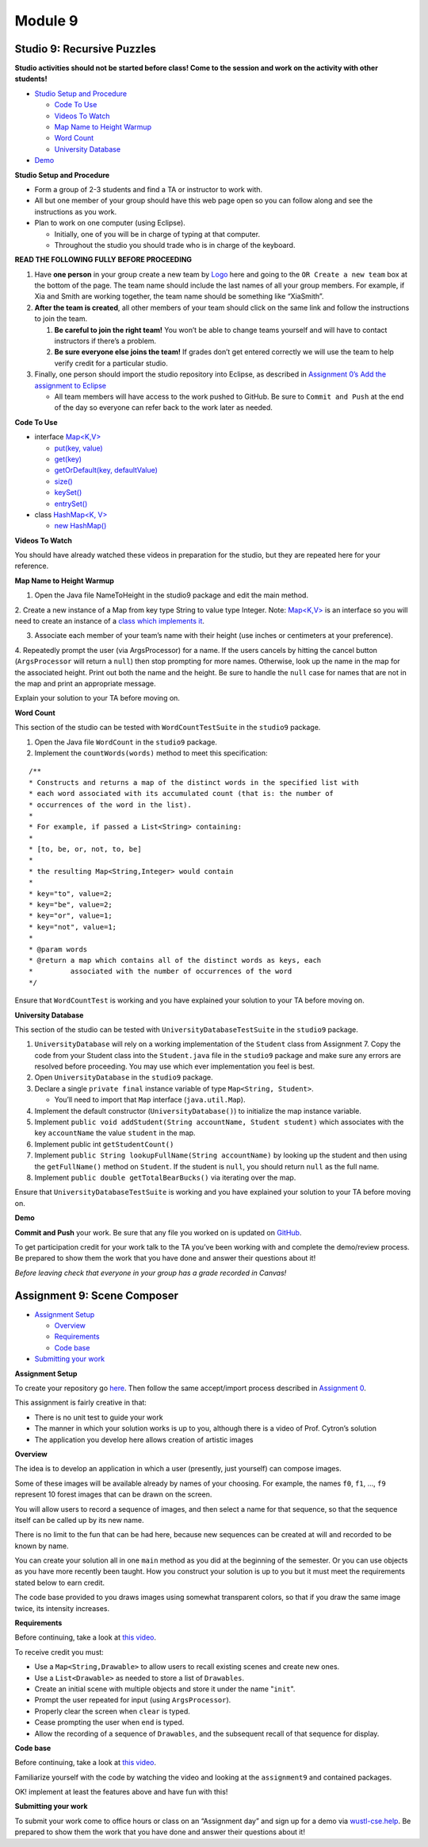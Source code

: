 =====================
Module 9
=====================

.. Here is were you specify the content and order of your new book.

.. Each section heading (e.g. "SECTION 1: A Random Section") will be
   a heading in the table of contents. Source files that should be
   generated and included in that section should be placed on individual
   lines, with one line separating the first source filename and the
   :maxdepth: line.

.. Sources can also be included from subfolders of this directory.
   (e.g. "DataStructures/queues.rst").

Studio 9: Recursive Puzzles 
::::::::::::::::::::::::::::::::::::::::::::::::::::::::::::::::

**Studio activities should not be started before class! Come to the session and work on the activity with other students!**

* `Studio Setup and Procedure`_

  * `Code To Use`_

  * `Videos To Watch`_

  * `Map Name to Height Warmup`_

  * `Word Count`_

  * `University Database`_

* `Demo`_


.. _Studio Setup and Procedure:

**Studio Setup and Procedure**

* Form a group of 2-3 students and find a TA or instructor to work with.

* All but one member of your group should have this web page open so you can follow along and see the instructions as you work.

* Plan to work on one computer (using Eclipse).

  * Initially, one of you will be in charge of typing at that computer.

  * Throughout the studio you should trade who is in charge of the keyboard.

**READ THE FOLLOWING FULLY BEFORE PROCEEDING**

1. Have **one person** in your group create a new team by `Logo <https://classroom.github.com/g/n3TfYnGC>`_ here and going to the ``OR Create a new team`` box at the bottom of the page. The team name should include the last names of all your group members. For example, if Xia and Smith are working together, the team name should be something like “XiaSmith”.

2. **After the team is created**, all other members of your team should click on the same link and follow the instructions to join the team.

   1. **Be careful to join the right team!** You won’t be able to change teams yourself and will have to contact instructors if there’s a problem.

   2. **Be sure everyone else joins the team!** If grades don’t get entered correctly we will use the team to help verify credit for a particular studio.

3. Finally, one person should import the studio repository into Eclipse, as described in `Assignment 0’s Add the assignment to Eclipse <https://classes.engineering.wustl.edu/2021/fall/cse131//modules/0/assignment#4-add-the-assignment-to-eclipse>`_

   * All team members will have access to the work pushed to GitHub. Be sure to ``Commit and Push`` at the end of the day so everyone can refer back to the work later as needed.

.. _Code To Use:

**Code To Use**

* interface `Map<K,V> <https://docs.oracle.com/en/java/javase/13/docs/api/java.base/java/util/Map.html>`__

  * `put(key, value) <https://docs.oracle.com/en/java/javase/13/docs/api/java.base/java/util/Map.html#put(K,V)>`_

  * `get(key) <https://docs.oracle.com/en/java/javase/13/docs/api/java.base/java/util/Map.html#get(java.lang.Object)>`_

  * `getOrDefault(key, defaultValue) <https://docs.oracle.com/en/java/javase/13/docs/api/java.base/java/util/Map.html#getOrDefault(java.lang.Object,V)>`_

  * `size() <https://docs.oracle.com/en/java/javase/13/docs/api/java.base/java/util/Map.html#size()>`_

  * `keySet() <https://docs.oracle.com/en/java/javase/13/docs/api/java.base/java/util/Map.html#keySet()>`_

  * `entrySet() <https://docs.oracle.com/en/java/javase/13/docs/api/java.base/java/util/Map.html#entrySet()>`_

* class `HashMap<K, V> <https://docs.oracle.com/en/java/javase/13/docs/api/java.base/java/util/HashMap.html>`_

  * `new HashMap() <https://docs.oracle.com/en/java/javase/13/docs/api/java.base/java/util/HashMap.html#%3Cinit%3E()>`_

.. _Videos To Watch:

**Videos To Watch**

You should have already watched these videos in preparation for the studio, but they are repeated here for your reference.

.. youtube:: MwPrMAG4bLg

.. youtube:: De-S0bYg_-4

.. _Map Name to Height Warmup:

**Map Name to Height Warmup**

1. Open the Java file NameToHeight in the studio9 package and edit the main method.

2. Create a new instance of a Map from key type String to value type Integer.
Note: `Map<K,V> <https://docs.oracle.com/javase/8/docs/api/java/util/Map.html>`__ is an interface so you will need to create an instance of a `class which implements it <https://docs.oracle.com/javase/8/docs/api/java/util/HashMap.html>`_.

3. Associate each member of your team’s name with their height (use inches or centimeters at your preference).

4. Repeatedly prompt the user (via ArgsProcessor) for a name. If the users cancels by hitting the cancel button (``ArgsProcessor`` will return a ``null``) then stop prompting for more names. Otherwise, look up the name in the map for the associated height. Print out both the name and the height.
Be sure to handle the ``null`` case for names that are not in the map and print an appropriate message.

Explain your solution to your TA before moving on.

.. _Word Count:

**Word Count**

This section of the studio can be tested with ``WordCountTestSuite`` in the ``studio9`` package.

1. Open the Java file ``WordCount`` in the ``studio9`` package.

2. Implement the ``countWords(words)`` method to meet this specification:

::

   /**
   * Constructs and returns a map of the distinct words in the specified list with
   * each word associated with its accumulated count (that is: the number of
   * occurrences of the word in the list).
   *
   * For example, if passed a List<String> containing:
   *
   * [to, be, or, not, to, be]
   *
   * the resulting Map<String,Integer> would contain
   *
   * key="to", value=2;
   * key="be", value=2;
   * key="or", value=1;
   * key="not", value=1;
   *
   * @param words
   * @return a map which contains all of the distinct words as keys, each
   *         associated with the number of occurrences of the word
   */

Ensure that ``WordCountTest`` is working and you have explained your solution to your TA before moving on.

.. _University Database:

**University Database**

This section of the studio can be tested with ``UniversityDatabaseTestSuite`` in the ``studio9`` package.

1. ``UniversityDatabase`` will rely on a working implementation of the ``Student`` class from Assignment 7. Copy the code from your Student class into the ``Student.java`` file in the ``studio9`` package and make sure any errors are resolved before proceeding. You may use which ever implementation you feel is best.

2. Open ``UniversityDatabase`` in the ``studio9`` package.

3. Declare a single ``private final`` instance variable of type ``Map<String, Student>``.

   * You’ll need to import that ``Map`` interface (``java.util.Map``).

4. Implement the default constructor (``UniversityDatabase()``) to initialize the map instance variable.

5. Implement ``public void addStudent(String accountName, Student student)`` which associates with the key ``accountName`` the value ``student`` in the map.

6. Implement public int ``getStudentCount()``

7. Implement ``public String lookupFullName(String accountName)`` by looking up the student and then using the ``getFullName()`` method on ``Student``. If the student is ``null``, you should return ``null`` as the full name.

8. Implement ``public double getTotalBearBucks()`` via iterating over the map.

Ensure that ``UniversityDatabaseTestSuite`` is working and you have explained your solution to your TA before moving on.

.. _Demo:

**Demo**

**Commit and Push** your work. Be sure that any file you worked on is updated on `GitHub <https://github.com/>`_.


To get participation credit for your work talk to the TA you’ve been working with and complete the demo/review process. Be prepared to show them the work that you have done and answer their questions about it!

*Before leaving check that everyone in your group has a grade recorded in Canvas!*


Assignment 9: Scene Composer
::::::::::::::::::::::::::::::::::::::::::::::::::::::::::::::::

* `Assignment Setup`_

  * `Overview`_

  * `Requirements`_

  * `Code base`_

* `Submitting your work`_


.. _Assignment Setup:

**Assignment Setup**

To create your repository go `here <https://classroom.github.com/a/DDL1ilgU>`__. Then follow the same accept/import process described in `Assignment 0 <https://classes.engineering.wustl.edu/2021/fall/cse131//modules/0/assignment>`_.

This assignment is fairly creative in that:

* There is no unit test to guide your work

* The manner in which your solution works is up to you, although there is a video of Prof. Cytron’s solution

* The application you develop here allows creation of artistic images

.. _Overview:

**Overview**

The idea is to develop an application in which a user (presently, just yourself) can compose images.

Some of these images will be available already by names of your choosing. For example, the names ``f0``, ``f1``, …, ``f9`` represent 10 forest images that can be drawn on the screen.

You will allow users to record a sequence of images, and then select a name for that sequence, so that the sequence itself can be called up by its new name.

There is no limit to the fun that can be had here, because new sequences can be created at will and recorded to be known by name.

You can create your solution all in one ``main`` method as you did at the beginning of the semester. Or you can use objects as you have more recently been taught. How you construct your solution is up to you but it must meet the requirements stated below to earn credit.

The code base provided to you draws images using somewhat transparent colors, so that if you draw the same image twice, its intensity increases.

.. _Requirements:

**Requirements**

Before continuing, take a look at `this video <https://wustl.box.com/s/o0cnmrq5enboqsq2t3u8xapcatr511fz>`__.

To receive credit you must:

* Use a ``Map<String,Drawable>`` to allow users to recall existing scenes and create new ones.

* Use a ``List<Drawable>`` as needed to store a list of ``Drawables``.

* Create an initial scene with multiple objects and store it under the name "``init``".

* Prompt the user repeated for input (using ``ArgsProcessor``).

* Properly clear the screen when ``clear`` is typed.

* Cease prompting the user when ``end`` is typed.

* Allow the recording of a sequence of ``Drawables``, and the subsequent recall of that sequence for display.

.. _Code base:

**Code base**

Before continuing, take a look at `this video <https://wustl.box.com/s/s82qapv7gwtz6pw4fryrxjamqxp0nryo>`_.

Familiarize yourself with the code by watching the video and looking at the ``assignment9`` and contained packages.

OK! implement at least the features above and have fun with this!

.. _Submitting your work:

**Submitting your work**

To submit your work come to office hours or class on an “Assignment day” and sign up for a demo via `wustl-cse.help <https://wustl-cse.help/>`_. Be prepared to show them the work that you have done and answer their questions about it!